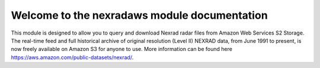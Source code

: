 Welcome to the nexradaws module documentation
#############################################

This module is designed to allow you to query and download Nexrad
radar files from Amazon Web Services S2 Storage. The real-time feed and full historical archive of original
resolution (Level II) NEXRAD data, from June 1991 to present, is now freely available on Amazon S3 for anyone to use.
More information can be found here https://aws.amazon.com/public-datasets/nexrad/.